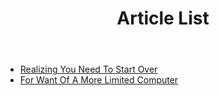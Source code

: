 #+TITLE: Article List

- [[file:realizing-you-need-to-start-over.org][Realizing You Need To Start Over]]
- [[file:for-want-of-a-more-limited-computer.org][For Want Of A More Limited Computer]]